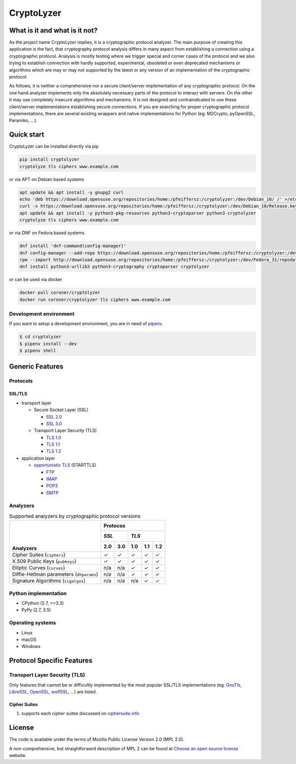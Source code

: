 CryptoLyzer
===========

What is it and what is it not?
------------------------------

As the project name CryptoLyzer implies, it is a cryptographic protocol analyzer. The main purpose of creating this
application is the fact, that cryptography protocol analysis differs in many aspect from establishing a connection
using a cryptographic protocol. Analysis is mostly testing where we trigger special and corner cases of the protocol
and we also trying to establish connection with hardly supported, experimental, obsoleted or even deprecated mechanisms
or algorithms which are may or may not supported by the latest or any version of an implementation of the cryptographic 
protocol.

As follows, it is neither a comprehensive nor a secure client/server implementation of any cryptographic protocol. On 
the one hand analyzer implements only the absolutely necessary parts of the protocol to interact with servers. On the 
other it may use completely insecure algorithms and mechanisms. It is not designed and contraindicated to use these
client/server implementations establishing secure connections. If you are searching for proper cryptographic protocol 
implementations, there are several existing wrappers and native implementations for Python (eg: M2Crypto, pyOpenSSL, 
Paramiko, ...).

Quick start
-----------

CryptoLyzer can be installed directly via pip

.. code-block:: sh

    pip install cryptolyzer
    cryptolyze tls ciphers www.example.com

or via APT on Debian based systems

.. code-block:: sh

    apt update && apt install -y gnupg2 curl
    echo 'deb https://download.opensuse.org/repositories/home:/pfeiffersz:/cryptolyzer:/dev/Debian_10/ /' >/etc/apt/sources.list.d/cryptolyzer.list
    curl -s https://download.opensuse.org/repositories/home:/pfeiffersz:/cryptolyzer:/dev/Debian_10/Release.key | apt-key add -
    apt update && apt install -y python3-pkg-resources python3-cryptoparser python3-cryptolyzer
    cryptolyze tls ciphers www.example.com

or via DNF on Fedora based systems

.. code-block:: sh

    dnf install 'dnf-command(config-manager)'
    dnf config-manager --add-repo https://download.opensuse.org/repositories/home:/pfeiffersz:/cryptolyzer:/dev/Fedora_31/
    rpm --import http://download.opensuse.org/repositories/home:/pfeiffersz:/cryptolyzer:/dev/Fedora_31/repodata/repomd.xml.key
    dnf install python3-urllib3 python3-cryptography cryptoparser cryptolyzer

or can be used via docker

.. code-block:: sh

    docker pull coroner/cryptolyzer
    docker run coroner/cryptolyzer tls ciphers www.example.com

Development environment
^^^^^^^^^^^^^^^^^^^^^^^

If you want to setup a development environment, you are in need of `pipenv <https://docs.pipenv.org/>`__.

.. code-block:: sh

    $ cd cryptolyzer
    $ pipenv install --dev
    $ pipenv shell

Generic Features
----------------

Protocols
^^^^^^^^^

SSL/TLS
"""""""

* transport layer

  * Secure Socket Layer (SSL)
  
    * `SSL 2.0 <https://tools.ietf.org/html/draft-hickman-netscape-ssl-00>`_
    * `SSL 3.0 <https://tools.ietf.org/html/rfc6101>`_
  
  * Transport Layer Security (TLS)
  
    * `TLS 1.0 <https://tools.ietf.org/html/rfc2246>`_
    * `TLS 1.1 <https://tools.ietf.org/html/rfc4346>`_
    * `TLS 1.2 <https://tools.ietf.org/html/rfc5246>`_

* application layer

  * `opportunistic TLS <https://en.wikipedia.org/wiki/Opportunistic_TLS>`_ (STARTTLS)

    * `FTP <https://en.wikipedia.org/wiki/File_Transfer_Protocol>`_
    * `IMAP <https://en.wikipedia.org/wiki/Internet_Message_Access_Protocol>`_
    * `POP3 <https://en.wikipedia.org/wiki/Post_Office_Protocol>`_
    * `SMTP <https://en.wikipedia.org/wiki/Simple_Mail_Transfer_Protocol>`_

Analyzers
^^^^^^^^^

.. table:: Supported analyzers by cryptographic protocol versions

    +------------------------------------------+---------------------------------------+
    ||                                         | **Protocos**                          |
    ||                                         +---------------+-----------------------+
    ||                                         | *SSL*         | *TLS*                 |
    ||                                         +-------+-------+-------+-------+-------+
    || **Analyzers**                           |  2.0  |  3.0  |  1.0  |  1.1  |  1.2  |
    +==========================================+=======+=======+=======+=======+=======+
    | Cipher Suites (``ciphers``)              |   ✓   |   ✓   |   ✓   |   ✓   |   ✓   |
    +------------------------------------------+-------+-------+-------+-------+-------+
    | X.509 Public Keys (``pubkeys``)          |   ✓   |   ✓   |   ✓   |   ✓   |   ✓   |
    +------------------------------------------+-------+-------+-------+-------+-------+
    | Elliptic Curves (``curves``)             |  n/a  |  n/a  |   ✓   |   ✓   |   ✓   |
    +------------------------------------------+-------+-------+-------+-------+-------+
    | Diffie-Hellman parameters (``dhparams``) |  n/a  |  n/a  |   ✓   |   ✓   |   ✓   |
    +------------------------------------------+-------+-------+-------+-------+-------+
    | Signature Algorithms (``sigalgos``)      |  n/a  |  n/a  |  n/a  |   ✓   |   ✓   |
    +------------------------------------------+-------+-------+-------+-------+-------+

Python implementation
^^^^^^^^^^^^^^^^^^^^^

* CPython (2.7, >=3.3)
* PyPy (2.7, 3.5)

Operating systems
^^^^^^^^^^^^^^^^^

* Linux
* macOS
* Windows

Protocol Specific Features
--------------------------

Transport Layer Security (TLS)
^^^^^^^^^^^^^^^^^^^^^^^^^^^^^^

Only features that cannot be or difficultly implemented by the most popular SSL/TLS implementations (eg:
`GnuTls <https://www.gnutls.org/>`_, `LibreSSL <https://www.libressl.org/>`_, `OpenSSL <https://www.openssl.org/>`_,
`wolfSSL <https://www.wolfssl.com/>`_, ...) are listed.

Cipher Suites
"""""""""""""

#. supports each cipher suites discussed on `ciphersuite.info <https://ciphersuite.info>`_

License
-------

The code is available under the terms of Mozilla Public License Version 2.0 (MPL 2.0).

A non-comprehensive, but straightforward description of MPL 2 can be found at `Choose an open source
license <https://choosealicense.com/licenses#mpl-2.0>`__ website.
